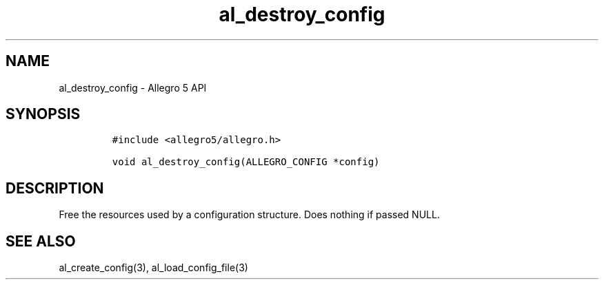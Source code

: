 .\" Automatically generated by Pandoc 3.1.3
.\"
.\" Define V font for inline verbatim, using C font in formats
.\" that render this, and otherwise B font.
.ie "\f[CB]x\f[]"x" \{\
. ftr V B
. ftr VI BI
. ftr VB B
. ftr VBI BI
.\}
.el \{\
. ftr V CR
. ftr VI CI
. ftr VB CB
. ftr VBI CBI
.\}
.TH "al_destroy_config" "3" "" "Allegro reference manual" ""
.hy
.SH NAME
.PP
al_destroy_config - Allegro 5 API
.SH SYNOPSIS
.IP
.nf
\f[C]
#include <allegro5/allegro.h>

void al_destroy_config(ALLEGRO_CONFIG *config)
\f[R]
.fi
.SH DESCRIPTION
.PP
Free the resources used by a configuration structure.
Does nothing if passed NULL.
.SH SEE ALSO
.PP
al_create_config(3), al_load_config_file(3)

